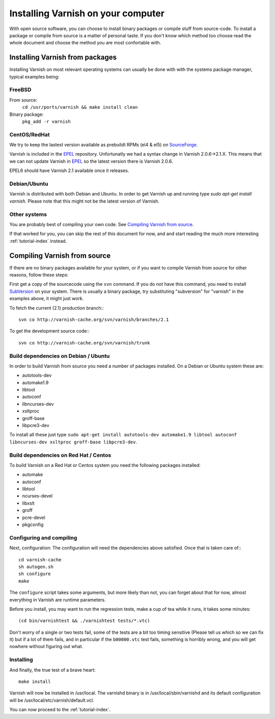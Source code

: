 .. _install-doc:

%%%%%%%%%%%%%%%%%%%%%%%%%%%%%%%%%%%
Installing Varnish on your computer
%%%%%%%%%%%%%%%%%%%%%%%%%%%%%%%%%%%

With open source software, you can choose to install binary packages
or compile stuff from source-code. To install a package or compile
from source is a matter of personal taste. If you don't know which
method too choose read the whole document and choose the method you
are most confortable with.


Installing Varnish from packages
================================

Installing Varnish on most relevant operating systems can usually 
be done with with the systems package manager, typical examples
being:

FreeBSD
~~~~~~~

From source:
		``cd /usr/ports/varnish && make install clean``
Binary package:
		``pkg_add -r varnish``

CentOS/RedHat
~~~~~~~~~~~~~

We try to keep the lastest version available as prebuildt RPMs (el4 &
el5) on `SourceForge <http://sourceforge.net/projects/varnish/files/>`_.

Varnish is included in the `EPEL
<http://fedoraproject.org/wiki/EPEL>`_ repository.  Unfortunatly we
had a syntax change in Varnish 2.0.6->2.1.X. This means that we can
not update Varnish in `EPEL <http://fedoraproject.org/wiki/EPEL>`_ so
the latest version there is Varnish 2.0.6.

EPEL6 should have Varnish 2.1 available once it releases. 

Debian/Ubuntu
~~~~~~~~~~~~~

Varnish is distributed with both Debian and Ubuntu. In order to get
Varnish up and running type `sudo apt-get install varnish`. Please
note that this might not be the latest version of Varnish.

Other systems
~~~~~~~~~~~~~

You are probably best of compiling your own code. See `Compiling
Varnish from source`_.

If that worked for you, you can skip the rest of this document for
now, and and start reading the much more interesting
:ref:`tutorial-index` instead.


Compiling Varnish from source
=============================

If there are no binary packages available for your system, or if you
want to compile Varnish from source for other reasons, follow these
steps:

First get a copy of the sourcecode using the ``svn`` command.  If
you do not have this command, you need to install SubVersion_ on
your system.  There is usually a binary package, try substituting
"subversion" for "varnish" in the examples above, it might just work.

To fetch the current (2.1) production branch:::

	svn co http://varnish-cache.org/svn/varnish/branches/2.1

To get the development source code:::

	svn co http://varnish-cache.org/svn/varnish/trunk

Build dependencies on Debian / Ubuntu 
~~~~~~~~~~~~~~~~~~~~~~~~~~~~~~~~~~~~~~

In order to build Varnish from source you need a number of packages
installed. On a Debian or Ubuntu system these are:

* autotools-dev
* automake1.9
* libtool 
* autoconf
* libncurses-dev
* xsltproc
* groff-base
* libpcre3-dev

To install all these just type ``sudo apt-get install autotools-dev automake1.9 libtool autoconf libncurses-dev xsltproc groff-base libpcre3-dev``. 

Build dependencies on Red Hat / Centos
~~~~~~~~~~~~~~~~~~~~~~~~~~~~~~~~~~~~~~

To build Varnish on a Red Hat or Centos system you need the following
packages installed:

* automake 
* autoconf 
* libtool
* ncurses-devel
* libxslt
* groff
* pcre-devel
* pkgconfig

Configuring and compiling
~~~~~~~~~~~~~~~~~~~~~~~~~

Next, configuration: The configuration will need the dependencies
above satisfied. Once that is taken care of:::

	cd varnish-cache
	sh autogen.sh
	sh configure
	make

The ``configure`` script takes some arguments, but more likely than
not, you can forget about that for now, almost everything in Varnish
are runtime parameters.

Before you install, you may want to run the regression tests, make
a cup of tea while it runs, it takes some minutes::

	(cd bin/varnishtest && ./varnishtest tests/*.vtc)

Don't worry of a single or two tests fail, some of the tests are a
bit too timing sensitive (Please tell us which so we can fix it) but
if a lot of them fails, and in particular if the ``b00000.vtc`` test 
fails, something is horribly wrong, and you will get nowhere without
figuring out what.

Installing
~~~~~~~~~~

And finally, the true test of a brave heart::

	make install

Varnish will now be installed in /usr/local. The varnishd binary is in
/usr/local/sbin/varnishd and its default configuration will be
/usr/local/etc/varnish/default.vcl. 

You can now proceed to the :ref:`tutorial-index`. 

.. _SubVersion: http://subversion.tigris.org/
